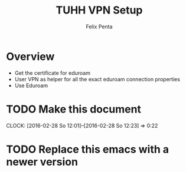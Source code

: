 #+Title:  TUHH VPN Setup
#+Author: Felix Penta

* Overview
  - Get the certificate for eduroam
  - User VPN as helper for all the exact eduroam connection properties
  - Use Eduroam

* TODO Make this document
  CLOCK: [2016-02-28 So 12:01]--[2016-02-28 So 12:23] =>  0:22

* TODO Replace this emacs with a newer version
